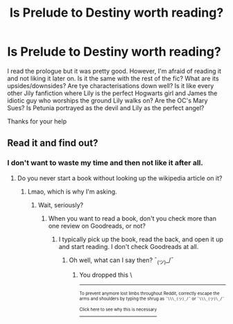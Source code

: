 #+TITLE: Is Prelude to Destiny worth reading?

* Is Prelude to Destiny worth reading?
:PROPERTIES:
:Score: 3
:DateUnix: 1532702344.0
:DateShort: 2018-Jul-27
:FlairText: Discussion
:END:
I read the prologue but it was pretty good. However, I'm afraid of reading it and not liking it later on. Is it the same with the rest of the fic? What are its upsides/downsides? Are tye characterisations down well? Is it like every other Jily fanfiction where Lily is the perfect Hogwarts girl and James the idiotic guy who worships the ground Lily walks on? Are the OC's Mary Sues? Is Petunia portrayed as the devil and Lily as the perfect angel?

Thanks for your help


** Read it and find out?
:PROPERTIES:
:Author: Goodpie2
:Score: 1
:DateUnix: 1532874612.0
:DateShort: 2018-Jul-29
:END:

*** I don't want to waste my time and then not like it after all.
:PROPERTIES:
:Score: 1
:DateUnix: 1532883534.0
:DateShort: 2018-Jul-29
:END:

**** Do you never start a book without looking up the wikipedia article on it?
:PROPERTIES:
:Author: Goodpie2
:Score: 1
:DateUnix: 1532892948.0
:DateShort: 2018-Jul-30
:END:

***** Lmao, which is why I'm asking.
:PROPERTIES:
:Score: 1
:DateUnix: 1532897889.0
:DateShort: 2018-Jul-30
:END:

****** Wait, seriously?
:PROPERTIES:
:Author: Goodpie2
:Score: 1
:DateUnix: 1532945023.0
:DateShort: 2018-Jul-30
:END:

******* When you want to read a book, don't you check more than one review on Goodreads, or not?
:PROPERTIES:
:Score: 1
:DateUnix: 1532965320.0
:DateShort: 2018-Jul-30
:END:

******** I typically pick up the book, read the back, and open it up and start reading. I don't check Goodreads at all.
:PROPERTIES:
:Author: Goodpie2
:Score: 1
:DateUnix: 1532969785.0
:DateShort: 2018-Jul-30
:END:

********* Oh well, what can I say then? ¯_(ツ)_/¯
:PROPERTIES:
:Score: 1
:DateUnix: 1532971682.0
:DateShort: 2018-Jul-30
:END:

********** You dropped this \

--------------

^{^{To prevent anymore lost limbs throughout Reddit, correctly escape the arms and shoulders by typing the shrug as =¯\\\_(ツ)_/¯= or =¯\\\_(ツ)\_/¯=}}

[[https://np.reddit.com/r/OutOfTheLoop/comments/3fbrg3/is_there_a_reason_why_the_arm_is_always_missing/ctn5gbf/][^{^{Click here to see why this is necessary}}]]
:PROPERTIES:
:Author: LimbRetrieval-Bot
:Score: 1
:DateUnix: 1532971700.0
:DateShort: 2018-Jul-30
:END:
